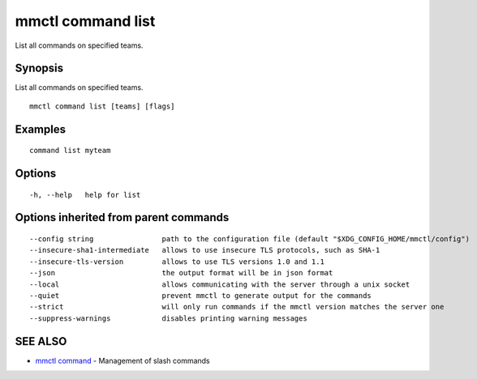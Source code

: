.. _mmctl_command_list:

mmctl command list
------------------

List all commands on specified teams.

Synopsis
~~~~~~~~


List all commands on specified teams.

::

  mmctl command list [teams] [flags]

Examples
~~~~~~~~

::

   command list myteam

Options
~~~~~~~

::

  -h, --help   help for list

Options inherited from parent commands
~~~~~~~~~~~~~~~~~~~~~~~~~~~~~~~~~~~~~~

::

      --config string                path to the configuration file (default "$XDG_CONFIG_HOME/mmctl/config")
      --insecure-sha1-intermediate   allows to use insecure TLS protocols, such as SHA-1
      --insecure-tls-version         allows to use TLS versions 1.0 and 1.1
      --json                         the output format will be in json format
      --local                        allows communicating with the server through a unix socket
      --quiet                        prevent mmctl to generate output for the commands
      --strict                       will only run commands if the mmctl version matches the server one
      --suppress-warnings            disables printing warning messages

SEE ALSO
~~~~~~~~

* `mmctl command <mmctl_command.rst>`_ 	 - Management of slash commands

